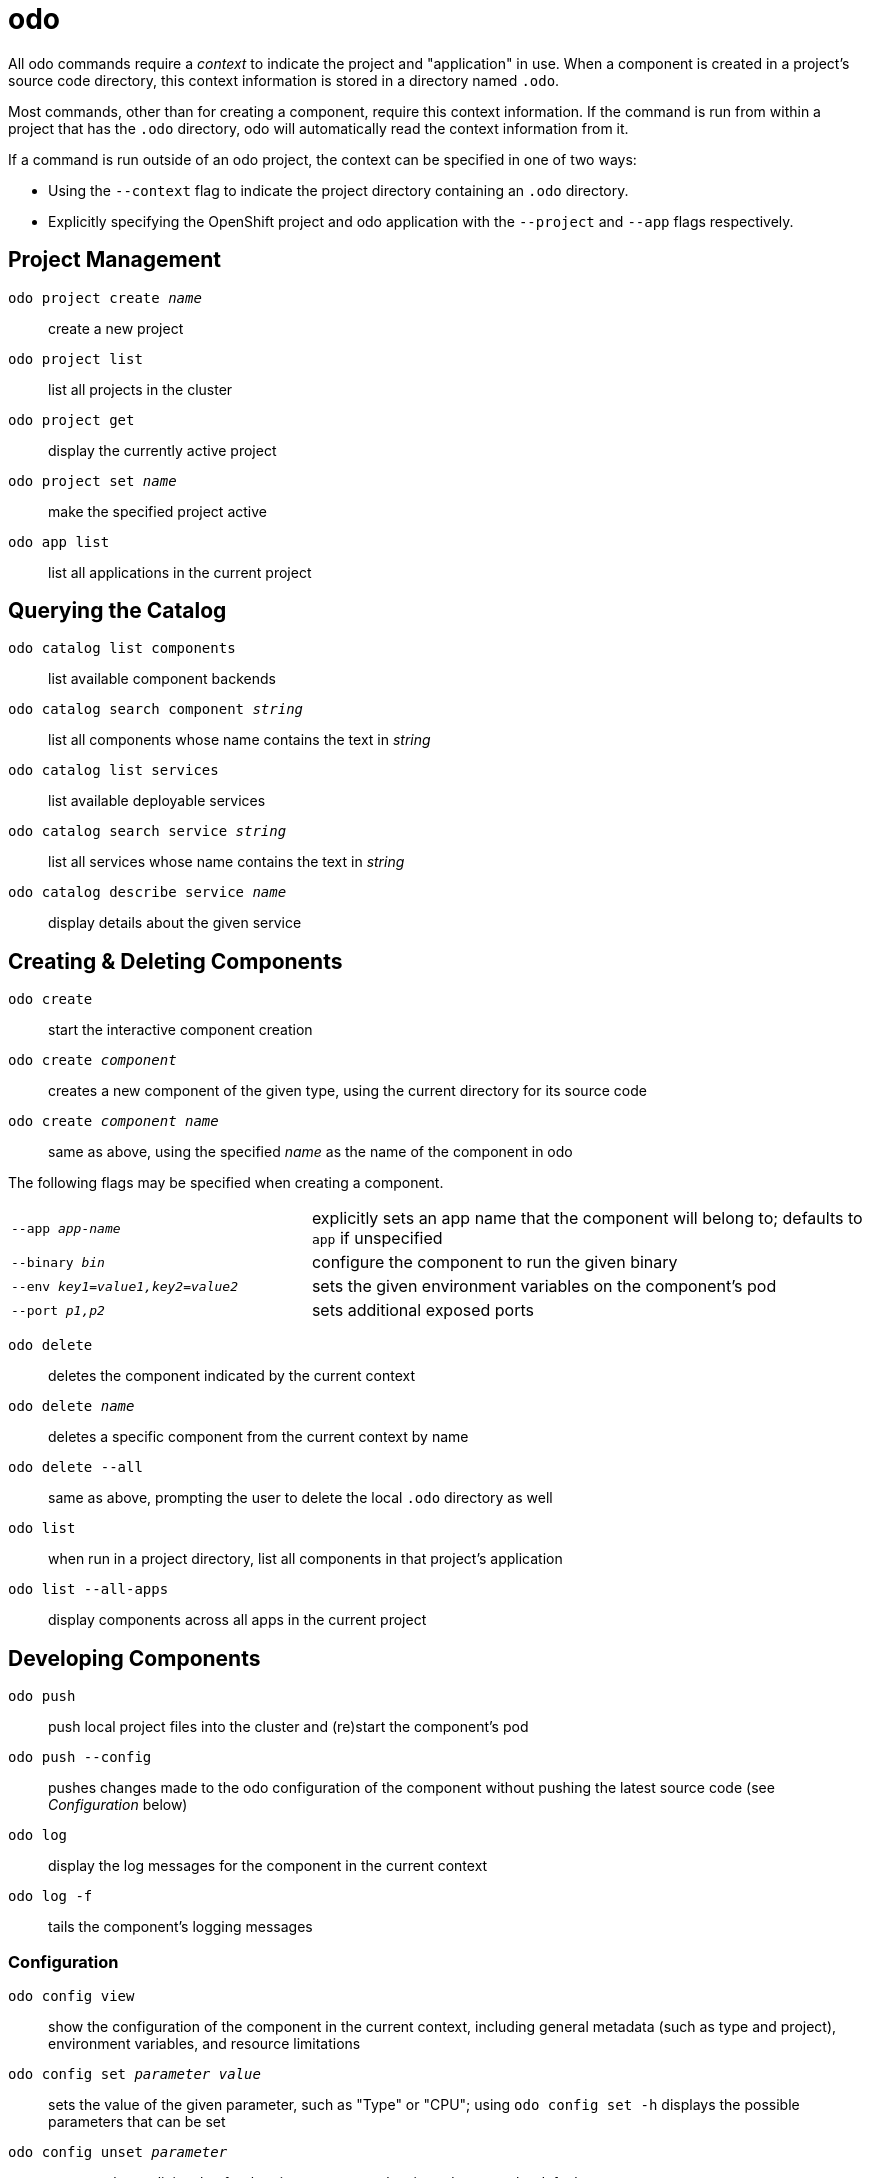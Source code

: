 = odo
:experimental: false
:product-name: odo

All odo commands require a _context_ to indicate the project and "application" in use. When a component is created in a project's source code directory, this context information is stored in a directory named `.odo`.

Most commands, other than for creating a component, require this context information. If the command is run from within a project that has the `.odo` directory, odo will automatically read the context information from it.

If a command is run outside of an odo project, the context can be specified in one of two ways:

* Using the `--context` flag to indicate the project directory containing an `.odo` directory.
* Explicitly specifying the OpenShift project and odo application with the `--project` and `--app` flags respectively.

== Project Management

`odo project create _name_`:: create a new project
`odo project list`:: list all projects in the cluster
`odo project get`:: display the currently active project
`odo project set _name_`:: make the specified project active
`odo app list`:: list all applications in the current project

== Querying the Catalog

`odo catalog list components`:: list available component backends
`odo catalog search component _string_`:: list all components whose name contains the text in _string_
`odo catalog list services`:: list available deployable services
`odo catalog search service _string_`:: list all services whose name contains the text in _string_
`odo catalog describe service _name_`:: display details about the given service

== Creating & Deleting Components

`odo create`:: start the interactive component creation
`odo create _component_`:: creates a new component of the given type, using the current directory for its source code
`odo create _component_ _name_`:: same as above, using the specified _name_ as the name of the component in odo

The following flags may be specified when creating a component.

[cols="35,65"]
|===

|`--app _app-name_`
|explicitly sets an app name that the component will belong to; defaults to `app` if unspecified

|`--binary _bin_`
|configure the component to run the given binary

|`--env _key1=value1,key2=value2_`
|sets the given environment variables on the component's pod

|`--port _p1,p2_`
|sets additional exposed ports

|===

`odo delete`:: deletes the component indicated by the current context
`odo delete _name_`:: deletes a specific component from the current context by name
`odo delete --all`:: same as above, prompting the user to delete the local `.odo` directory as well

`odo list`:: when run in a project directory, list all components in that project's application
`odo list --all-apps`:: display components across all apps in the current project

== Developing Components

`odo push`:: push local project files into the cluster and (re)start the component's pod
`odo push --config`:: pushes changes made to the odo configuration of the component without pushing the latest source code (see _Configuration_ below)
`odo log`:: display the log messages for the component in the current context
`odo log -f`:: tails the component's logging messages

=== Configuration

`odo config view`:: show the configuration of the component in the current context, including general metadata (such as type and project), environment variables, and resource limitations
`odo config set _parameter_ _value_`:: sets the value of the given parameter, such as "Type" or "CPU"; using `odo config set -h` displays the possible parameters that can be set
`odo config unset _parameter_`:: removes the explicit value for the given parameter, leaving odo to use the default
`odo config set --env _ENV1=value1_`:: sets an environment variable that will be exposed to the component when it is run; multiple values can be set through multiple uses of the `--env` flag
`odo config unset --env _ENV1_`:: removes the specified environment variable from the component

=== URLs

`odo url create`:: creates a URL for the component in the current context
`odo url create _name_`:: creates a URL, using the specified name to refer to it through odo
`odo url create --port _port_`:: creates a URL for the specified port; this argument is required if the component type exposes more than one port
`odo url list`:: show all URLs for the component in the current context
`odo url delete _name_`:: delete the URL with the specified name

== Creating & Deleting Services

`odo service create`:: start the interactive service creation
`odo service create _service_`:: creates a new service of the given type using its default configuration values
`odo service create _service_ _name_`:: same as above, using the specified _name_ as the name of the service in odo
`odo service delete _name_`:: delete the specified service; include `-f` to skip the confirmation prompt

== Linking

`odo link _component-name_`:: link the specified component to the one in the current context; environment variables from the specified component will be made available in the current context component
`odo link _service-name_`:: same as above; linking a service functions in the same way as linking a component
`odo link _name_ --port _port_`:: indiciates which port on the given component/service to link to; this is required if the component/service exposes multiple ports
`odo unlink _name_`:: unlinks the specified component/service from the component in the current context

== Miscellaneous

`odo login _cluster-url_`:: login to an OpenShift cluster
`odo version`:: display version information about both the odo client and the connected cluster
`odo help _command_`:: display help about a command
`odo --complete`:: install command completion for odo